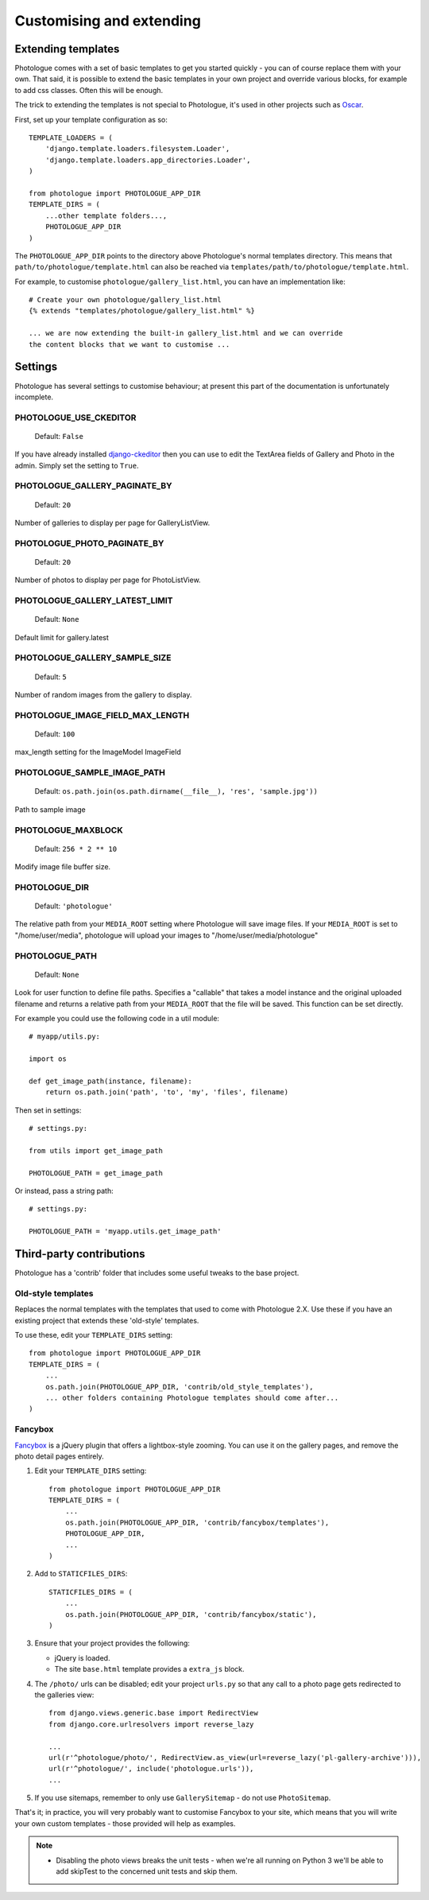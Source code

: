 #########################
Customising and extending
#########################


Extending templates
-------------------
Photologue comes with a set of basic templates to get you started quickly - you
can of course replace them with your own. That said, it is possible to extend the basic templates in 
your own project and override various blocks, for example to add css classes.
Often this will be enough.

The trick to extending the templates is not special to Photologue, it's used
in other projects such as `Oscar <https://django-oscar.readthedocs.org/en/latest/recipes/how_to_customise_templates.html>`_.

First, set up your template configuration as so::

    TEMPLATE_LOADERS = (
        'django.template.loaders.filesystem.Loader',
        'django.template.loaders.app_directories.Loader',
    )

    from photologue import PHOTOLOGUE_APP_DIR
    TEMPLATE_DIRS = (
        ...other template folders...,
        PHOTOLOGUE_APP_DIR
    )

The ``PHOTOLOGUE_APP_DIR`` points to the directory above Photologue's normal
templates directory.  This means that ``path/to/photologue/template.html`` can also
be reached via ``templates/path/to/photologue/template.html``.

For example, to customise ``photologue/gallery_list.html``, you can have an implementation like::

    # Create your own photologue/gallery_list.html
    {% extends "templates/photologue/gallery_list.html" %}

    ... we are now extending the built-in gallery_list.html and we can override
    the content blocks that we want to customise ...


Settings
--------
Photologue has several settings to customise behaviour; at present this part of the
documentation is unfortunately incomplete.

PHOTOLOGUE_USE_CKEDITOR
~~~~~~~~~~~~~~~~~~~~~~~

    Default: ``False``

If you have already installed `django-ckeditor <https://pypi.python.org/pypi/django-ckeditor>`_
then you can use to edit the TextArea fields of Gallery
and Photo in the admin. Simply set the setting to ``True``.


PHOTOLOGUE_GALLERY_PAGINATE_BY
~~~~~~~~~~~~~~~~~~~~~~~~~~~~~~

    Default: ``20``

Number of galleries to display per page for GalleryListView.


PHOTOLOGUE_PHOTO_PAGINATE_BY
~~~~~~~~~~~~~~~~~~~~~~~~~~~~

    Default: ``20``

Number of photos to display per page for PhotoListView.


PHOTOLOGUE_GALLERY_LATEST_LIMIT
~~~~~~~~~~~~~~~~~~~~~~~~~~~~~~~

    Default: ``None``

Default limit for gallery.latest


PHOTOLOGUE_GALLERY_SAMPLE_SIZE
~~~~~~~~~~~~~~~~~~~~~~~~~~~~~~

    Default: ``5``

Number of random images from the gallery to display.


PHOTOLOGUE_IMAGE_FIELD_MAX_LENGTH
~~~~~~~~~~~~~~~~~~~~~~~~~~~~~~~~~

    Default: ``100``

max_length setting for the ImageModel ImageField


PHOTOLOGUE_SAMPLE_IMAGE_PATH
~~~~~~~~~~~~~~~~~~~~~~~~~~~~

    Default: ``os.path.join(os.path.dirname(__file__), 'res', 'sample.jpg'))``

Path to sample image


PHOTOLOGUE_MAXBLOCK
~~~~~~~~~~~~~~~~~~~
    
    Default: ``256 * 2 ** 10``

Modify image file buffer size.


PHOTOLOGUE_DIR
~~~~~~~~~~~~~~
    
    Default: ``'photologue'``

The relative path from your ``MEDIA_ROOT`` setting where Photologue will save image files. If your ``MEDIA_ROOT`` is set to "/home/user/media", photologue will upload your images to "/home/user/media/photologue"


PHOTOLOGUE_PATH
~~~~~~~~~~~~~~~

    Default: ``None``

Look for user function to define file paths. Specifies a "callable" that takes a model instance and the original uploaded filename and returns a relative path from your ``MEDIA_ROOT`` that the file will be saved. This function can be set directly.

For example you could use the following code in a util module::

    # myapp/utils.py:

    import os 

    def get_image_path(instance, filename): 
        return os.path.join('path', 'to', 'my', 'files', filename) 

Then set in settings::

    # settings.py:

    from utils import get_image_path
    
    PHOTOLOGUE_PATH = get_image_path

Or instead, pass a string path::

    # settings.py:

    PHOTOLOGUE_PATH = 'myapp.utils.get_image_path'



Third-party contributions
-------------------------
Photologue has a 'contrib' folder that includes some
useful tweaks to the base project.

Old-style templates
~~~~~~~~~~~~~~~~~~~
Replaces the normal templates with the templates that used to come with
Photologue 2.X. Use these if you have an existing project that extends these 
'old-style' templates.

To use these, edit your ``TEMPLATE_DIRS`` setting::


    from photologue import PHOTOLOGUE_APP_DIR
    TEMPLATE_DIRS = (
        ...
        os.path.join(PHOTOLOGUE_APP_DIR, 'contrib/old_style_templates'),
        ... other folders containing Photologue templates should come after...
    )

Fancybox
~~~~~~~~
`Fancybox <http://fancyapps.com/fancybox/>`_ is a jQuery plugin that offers a
lightbox-style zooming. You can use it on the gallery pages, and remove
the photo detail pages entirely.

1. Edit your ``TEMPLATE_DIRS`` setting::
 
    from photologue import PHOTOLOGUE_APP_DIR
    TEMPLATE_DIRS = (
        ...
        os.path.join(PHOTOLOGUE_APP_DIR, 'contrib/fancybox/templates'),
        PHOTOLOGUE_APP_DIR,
        ...
    )

2. Add to ``STATICFILES_DIRS``::

    STATICFILES_DIRS = (
        ...
        os.path.join(PHOTOLOGUE_APP_DIR, 'contrib/fancybox/static'),
    )


3. Ensure that your project provides the following:

   - jQuery is loaded.
   - The site ``base.html`` template provides a ``extra_js`` block.

4. The ``/photo/`` urls can be disabled; edit your project ``urls.py`` so that any call
   to a photo page gets redirected to the galleries view::

    from django.views.generic.base import RedirectView
    from django.core.urlresolvers import reverse_lazy

    ...
    url(r'^photologue/photo/', RedirectView.as_view(url=reverse_lazy('pl-gallery-archive'))),
    url(r'^photologue/', include('photologue.urls')),
    ...

5. If you use sitemaps, remember to only use ``GallerySitemap`` - do not use ``PhotoSitemap``. 

That's it; in practice, you will very probably want to customise Fancybox to your site,
which means that you will write your own custom templates - those provided will help
as examples.

.. note::

    * Disabling the photo views breaks the unit tests - when we're all running
      on Python 3 we'll be able to add skipTest to the concerned unit tests and
      skip them.
